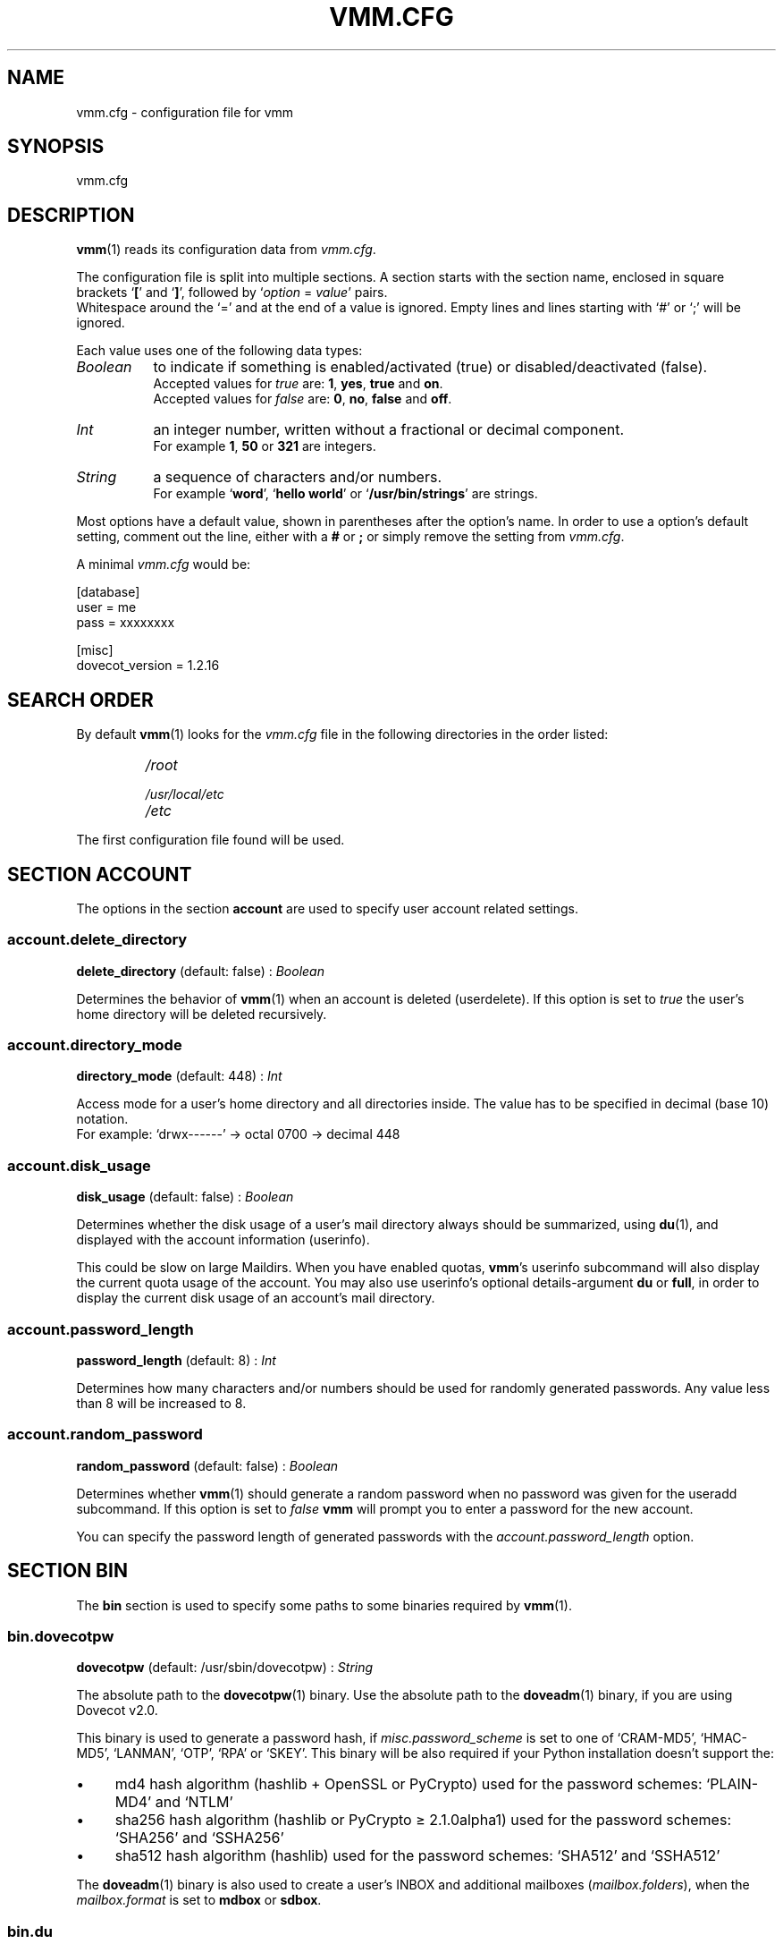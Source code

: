 .TH "VMM.CFG" "5" "2011-11-06" "vmm 0.6" "vmm"
.SH NAME
vmm.cfg \- configuration file for vmm
.\" -----------------------------------------------------------------------
.SH SYNOPSIS
vmm.cfg
.\" -----------------------------------------------------------------------
.SH DESCRIPTION
.BR vmm (1)
reads its configuration data from
.IR vmm.cfg .
.PP
The configuration file is split into multiple sections.
A section starts with the section name, enclosed in square brackets
.RB ` [ "' and `" ] ',
followed by
.RI ` option " = " value '
pairs.
.br
Whitespace around the `=' and at the end of a value is ignored.
Empty lines and lines starting with `#' or `;' will be ignored.
.PP
Each value uses one of the following data types:
.TP 8
.I Boolean
to indicate if something is enabled/activated (true) or
disabled/deactivated (false).
.br
Accepted values for
.I true
are:
.BR 1 , " yes" , " true" " and " on .
.br
Accepted values for
.I false
are:
.BR 0 , " no" , " false" " and " off .
.TP
.I Int
an integer number, written without a fractional or decimal component.
.br
For example
.BR 1 , " 50" " or " 321
are integers.
.TP
.I String
a sequence of characters and/or numbers.
.br
For example
.RB ` word "', `" "hello world" "' or `" /usr/bin/strings '
are strings.
.PP
Most options have a default value, shown in parentheses after the option's
name.
In order to use a option's default setting, comment out the line, either
with a
.BR # " or " ;
or simply remove the setting from
.IR vmm.cfg .
.PP
A minimal
.I vmm.cfg
would be:
.PP
.nf
[database]
user = me
pass = xxxxxxxx

[misc]
dovecot_version = 1.2.16
.fi
.\" -----------------------------------------------------------------------
.SH SEARCH ORDER
By default
.BR vmm (1)
looks for the
.I vmm.cfg
file in the following directories in the order listed:
.RS
.PD 0
.TP
.I
/root
.TP
.I
/usr/local/etc
.TP
.I
/etc
.PD
.RE
.PP
The first configuration file found will be used.
.\" -----------------------------------------------------------------------
.SH SECTION ACCOUNT
The options in the section
.B account
are used to specify user account related settings.
.SS account.delete_directory
.BR delete_directory " (default: false) :"
.I Boolean
.PP
Determines the behavior of
.BR vmm (1)
when an account is deleted (userdelete).
If this option is set to
.I true
the user's home directory will be deleted recursively.
.\" ------------------------------------
.SS account.directory_mode
.BR directory_mode " (default: 448) :"
.I Int
.PP
Access mode for a user's home directory and all directories inside.
The value has to be specified in decimal (base 10) notation.
.br
For example: `drwx\-\-\-\-\-\-' \(-> octal 0700 \(-> decimal 448
.\" ------------------------------------
.SS account.disk_usage
.BR disk_usage " (default: false) :"
.I Boolean
.PP
Determines whether the disk usage of a user's mail directory always should
be summarized, using
.BR du (1),
and displayed with the account information (userinfo).
.PP
This could be slow on large Maildirs.
When you have enabled quotas,
.BR vmm 's
userinfo subcommand will also display the current quota usage of the
account.
You may also use userinfo's optional details\-argument
.BR du " or " full ,
in order to display the current disk usage of an account's mail directory.
.\" ------------------------------------
.SS account.password_length
.BR password_length " (default: 8) :"
.I Int
.PP
Determines how many characters and/or numbers should be used for randomly
generated passwords.
Any value less than 8 will be increased to 8.
.\" ------------------------------------
.SS account.random_password
.BR random_password " (default: false) :"
.I Boolean
.PP
Determines whether
.BR vmm (1)
should generate a random password when no password was given for the
useradd subcommand.
If this option is set to
.I false
.B vmm
will prompt you to enter a password for the new account.
.PP
You can specify the password length of generated passwords with the
.I account.password_length
option.
.\" -----------------------------------------------------------------------
.SH SECTION BIN
The
.B bin
section is used to specify some paths to some binaries required by
.BR vmm (1).
.SS bin.dovecotpw
.BR dovecotpw " (default: /usr/sbin/dovecotpw) :"
.I String
.PP
The absolute path to the
.BR dovecotpw (1)
binary.
Use the absolute path to the
.BR doveadm (1)
binary, if you are using Dovecot v2.0.
.PP
This binary is used to generate a password hash, if
.I misc.password_scheme
is set to one of `CRAM\-MD5', `HMAC\-MD5', `LANMAN', `OTP', `RPA' or
`SKEY'.
This binary will be also required if your Python installation doesn't
support the:
.IP \(bu 4
md4 hash algorithm (hashlib + OpenSSL or PyCrypto) used for the password
schemes: `PLAIN\-MD4' and `NTLM'
.IP \(bu
sha256 hash algorithm (hashlib or PyCrypto \(>= 2.1.0alpha1) used for the
password schemes: `SHA256' and `SSHA256'
.IP \(bu
sha512 hash algorithm (hashlib) used for the password schemes: `SHA512' and
`SSHA512'
.PP
The
.BR doveadm (1)
binary is also used to create a user's INBOX and additional mailboxes
.RI ( mailbox.folders ),
when the
.I mailbox.format
is set to
.BR mdbox " or " sdbox .
.\" ------------------------------------
.SS bin.du
.BR du " (default: /usr/bin/du) :"
.I String
.PP
The absolute path to
.BR du (1).
This binary is used to summarize the disk usage of a user's mail directory.
.\" ------------------------------------
.SS bin.postconf
.BR postconf " (default: /usr/sbin/postconf) :"
.I String
.PP
The absolute path to Postfix'
.BR postconf (1).
This binary is required when
.BR vmm (1)
has to check for some Postfix settings, e.g. the
.IR virtual_alias_expansion_limit .
.\" -----------------------------------------------------------------------
.SH SECTION DATABASE
The
.B database
section is used to specify some options required to connect to the
database.
.SS database.host
.BR host " (default: localhost) :"
.I String
.PP
Hostname or IP address of the database server.
.\" ------------------------------------
.SS database.module
.BR module " (default: psycopg2) :"
.I String
.PP
The Python PostgreSQL database adapter module to be used.
Supported modules are
.BR psycopg2 " and " pyPgSQL .
.\" ------------------------------------
.SS database.name
.BR name " (default: mailsys) :"
.I String
.PP
Name of the database.
.\" ------------------------------------
.SS database.pass
.BR pass " (default: " None ") :"
.I String
.PP
Database password.
.\" ------------------------------------
.SS database.port
.BR port " (default: 5432) :"
.I Int
.PP
The TCP port, on which the database server is listening for connections.
.\" ------------------------------------
.SS database.sslmode
.BR sslmode " (default: prefer) :"
.I String
.PP
Determines whether and with what priority an SSL connection will be
negotiated with the database server.
Possible values are:
.BR disabled ", " allow ", " prefer ", " require ", " verify\-ca " and "
.BR verify\-full .
The modes
.BR verify\-ca " and " verify\-full
are available since PostgreSQL 8.4
.PP
This setting will be ignored when the
.I database.module
is set to
.BR pyPgSQL .
.\" ------------------------------------
.SS database.user
.BR user " (default: " None ") :"
.I String
.PP
Name of the database user.
.\" -----------------------------------------------------------------------
.SH SECTION DOMAIN
The
.B domain
section specifies some domain related settings.
.PP
The quota limit (quota_bytes and quota_messages), service settings (imap,
pop3, sieve and smtp) and the transport setting will be applied when a
domain is created.
In order to modify those settings for an existing domain, use one of
the following
.BR vmm (1)
subcommands:
.PP
.TP
.B domainquota
in order to update a domain's quota limit
.TP
.B domainservices
in order to assign a different service set to a domain
.TP
.B domaintransport
in order to set a new default domain transport
.PP
When an account is created, it inherits all the settings of the domain
to which it is added.
Different settings for an existing account can be set using the subcommands
.BR userquota ", " userservices " and " usertransport .
.\" ------------------------------------
.SS domain.auto_postmaster
.BR auto_postmaster " (default: true) :"
.I Boolean
.PP
Determines if
.BR vmm (1)
should create also a postmaster account when a new domain is created
(domainadd).
.\" ------------------------------------
.SS domain.delete_directory
.BR delete_directory " (default: false) :"
.I Boolean
.PP
Specifies whether the domain directory and all user directories inside
should be deleted when a domain is deleted (domaindelete).
.\" ------------------------------------
.SS domain.directory_mode
.BR directory_mode " (default: 504) :"
.I Int
.PP
Access mode for the domain directory in decimal (base 10) notation.
.br
For example: `drwxrwx\-\-\-' \(-> octal 0770 \(-> decimal 504
.\" ------------------------------------
.SS domain.force_deletion
.BR force_deletion " (default: false) :"
.I Boolean
.PP
Force the deletion of accounts and aliases when a domain is deleted
(domaindelete).
.\" ------------------------------------
.SS domain.imap
.BR imap " (default: true) :"
.I Boolean
.PP
Determines whether newly created users can log in via IMAP.
.\" ------------------------------------
.SS domain.pop3
.BR pop3 " (default: true) :"
.I Boolean
.PP
Determines whether newly created users can log in via POP3.
.\" ------------------------------------
.SS domain.quota_bytes
.BR quota_bytes " (default: 0) :"
.I String
.PP
Quota limit in bytes.
0 means unlimited.
This limit will be applied to all newly created domains.
.PP
The option's value can be written as an integer value, e.g.:
.BR 20480 .
It's also possible to append one of the following prefixes to the limit:
.BR b " (bytes), " k " (kilobytes), " M " (megabytes) or " G
(gigabytes).
.br
1024 is the same as 1024b or 1k.
.\" ------------------------------------
.SS domain.quota_messages
.BR quota_messages " (default: 0) :"
.I Int
.PP
Quota limit in number of messages.
0 means unlimited.
This limit will be applied to all newly created domains.
.\" ------------------------------------
.SS domain.sieve
.BR sieve " (default: true) :"
.I Boolean
.PP
Determines whether newly created users can log in via SIEVE (ManageSieve).
.\" ------------------------------------
.SS domain.smtp
.BR smtp " (default: true) :"
.I Boolean
.PP
Determines whether newly created users can log in via SMTP (SMTP AUTH).
.\" ------------------------------------
.SS domain.transport
.BR transport " (default: dovecot:) :"
.I String
.PP
Default transport for domains and accounts.
For details see
.BR transport (5).
.\" -----------------------------------------------------------------------
.SH SECTION MAILBOX
The
.B mailbox
section is used to specify some options for new created mailboxes in the
users home directories.
The INBOX will be created always.
.SS mailbox.folders
.BR folders " (default: Drafts:Sent:Templates:Trash) :"
.I String
.PP
A colon separated list of mailboxes that should be created.
If no additionally mailboxes should be created, set the value of this
option to a single colon
.RB (` : ').
.PP
If you want to create folders containing one or more subfolders, separate
them with a single dot
.RB (` . ').
.PP
If you want to use internationalized mailbox names (e.g. `Wysłane' or
`Gelöschte Objekte'), write their names UTF\-8 encoded.
.BR vmm (1)
will convert internationalized mailbox names to a modified version of the
UTF\-7 encoding (see also: RFC 3501, section 5.1.3).
.\" ------------------------------------
.SS mailbox.format
.BR format " (default: maildir) :"
.I String
.PP
The mailbox format to be used for a user's mailbox.
Depending on the used Dovecot version
.RI ( misc.dovecot_version )
.BR vmm (1)
supports up to three formats:
.TP 8
.B maildir
Dovecot \(>= v1.0.0
.TP
.B mdbox
Dovecot \(>= v2.0.beta5
.TP
.B sdbox
Dovecot \(>= v2.0.rc3
.\" ------------------------------------
.SS mailbox.root
.BR root " (default: Maildir) :"
.I String
.PP
Name of the mailbox root directory in a user's home directory.
Commonly used names, depending on the used
.IR mailbox.format ,
are
.BR Maildir ", " mdbox " or " sdbox .
.\" ------------------------------------
.SS mailbox.subscribe
.BR subscribe " (default: true) :"
.I Boolean
.PP
When this option is set to
.BR true ,
the mailboxes from the
.I mailbox.folders
option will be listed in the user's subscriptions file.
If you don't want to subscribe the created mailboxes, set this option to
.BR false .
.\" -----------------------------------------------------------------------
.SH SECTION MISC
The
.I misc
section is used to define miscellaneous settings.
.SS misc.base_directory
.BR base_directory " (default: /srv/mail) :"
.I String
.PP
All domain directories will be created inside this directory.
.\" ------------------------------------
.SS misc.crypt_blowfish_rounds
.BR crypt_blowfish_rounds " (default: 5) :"
.I Int
.PP
Number of encryption rounds for the
.I password_scheme
.BR BLF\-CRYPT .
.PP
The value must be in range
.BR 4 " \- " 31 .
.\" ------------------------------------
.SS misc.crypt_sha256_rounds
.BR crypt_sha256_rounds " (default: 5000) :"
.I Int
.PP
Number of encryption rounds for the
.I password_scheme
.BR SHA256\-CRYPT .
.PP
The value must be in range
.BR 1000 " \- " 999999999 .
.\" ------------------------------------
.SS misc.crypt_sha512_rounds
.BR crypt_sha512_rounds " (default: 5000) :"
.I Int
.PP
Number of encryption rounds for the
.I password_scheme
.BR SHA512\-CRYPT .
.PP
The value must be in range
.BR 1000 " \- " 999999999 .
.\" ------------------------------------
.SS misc.dovecot_version
.BR dovecot_version " (default: " None ") :"
.I String
.PP
The version number of the currently used Dovecot version.
(see:
.BR "dovecot \-\-version" )
.br
When, for example, the command
.B dovecot \-\-version
prints
.IR "2.0.beta4 (8818db00d347)" ,
set the value of this option to
.BR 2.0.beta4 .
.\" ------------------------------------
.SS misc.password_scheme
.BR password_scheme " (default: CRAM\-MD5) :"
.I String
.PP
Password scheme to use.
To get a list of all available password schemes execute the command
.B dovecotpw \-l
(Dovecot v1.x) or
.B doveadm pw \-l
(Dovecot v2.0).
.PP
With Dovecot \(>= v1.1.alpha1 it is also possible to append an encoding
suffix to the password_scheme.
Supported encoding suffixes are:
.BR .b64 ", " .base64 " and " .hex .
For example: PLAIN.BASE64
.\" -----------------------------------------------------------------------
.SH EXAMPLE
An example configuration.
All options that are not listed in the configuration file will have their
default values.
.PP
.nf
[account]
password_length = 10
random_password = true

[bin]
dovecotpw = /usr/bin/doveadm

[database]
host = dbsrv8.example.net
pass = PY_SRJ}L/0p\-oOk
port = 5433
sslmode = require
user = vmm

[domain]
quota_bytes = 500M
quota_messages = 10000
transport = lmtp:unix:private/dovecot\-lmtp

[mailbox]
folders = Drafts:Sent:Templates:Trash:Lists.Dovecot:Lists.Postfix

[misc]
crypt_sha512_rounds = 10000
dovecot_version = 2.0.beta4
password_scheme = SHA512\-CRYPT.hex
.fi
.\" -----------------------------------------------------------------------
.SH SEE ALSO
.BR doveadm\-pw (1),
.BR dovecotpw (1),
.BR postconf (1),
.BR vmm (1),
.BR transport (5)
.\" -----------------------------------------------------------------------
.SH INTERNET RESOURCES
.TP
Wiki
http://vmm.localdomain.org/
.TP
Project site
http://sf.net/projects/vmm/
.TP
Bug tracker
http://sf.net/tracker/?group_id=213727&atid=1026862
.\" -----------------------------------------------------------------------
.SH COPYING
vmm and its manual pages were written by Pascal Volk <neverseen AT
users.sourceforge.net> and are licensed under the terms of the BSD License.